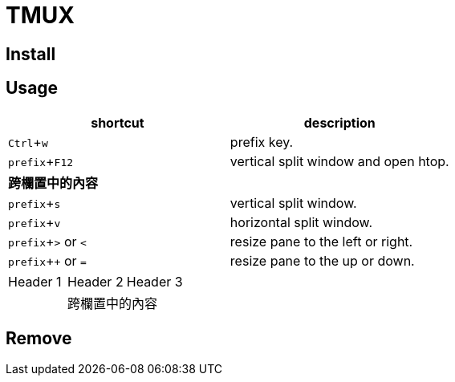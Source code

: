 :experimental:

= TMUX

== Install

== Usage

|===
|shortcut |description

|kbd:[Ctrl + w]
|prefix key.

|kbd:[prefix + F12]
|vertical split window and open htop.

2+^.^| *跨欄置中的內容*

|kbd:[prefix + s]
|vertical split window.

|kbd:[prefix + v]
|horizontal split window.

|kbd:[prefix + >] or kbd:[<]
| resize pane to the left or right.

|kbd:[prefix + +] or kbd:[=]
| resize pane to the up or down.

|===

// [cols="3*",options="header"]
|===
| Header 1 | Header 2 | Header 3
| 2+^.^| 跨欄置中的內容
| Cell 4 | Cell 5
|===




== Remove
